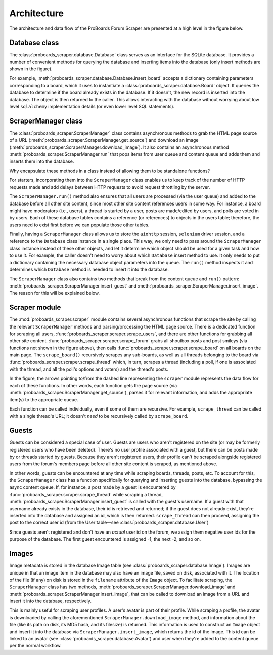 Architecture
============

The architecture and data flow of the ProBoards Forum Scraper are presented
at a high level in the figure below.

.. image:: img/pb_scraper_diagram.png
   :class: with-border


Database class
--------------

The :class:`proboards_scraper.database.Database` class serves as an interface
for the SQLite database. It provides a number of convenient methods for
querying the database and inserting items into the database (only insert
methods are shown in the figure).

For example, :meth:`proboards_scraper.database.Database.insert_board` accepts
a dictionary containing parameters corresponding to a board, which it uses to
instantiate a :class:`proboards_scraper.database.Board` object. It queries the
database to determine if the board already exists in the database. If it
doesn't, the new record is inserted into the database. The object is then
returned to the caller. This allows interacting with the database without
worrying about low level ``sqlalchemy`` implementation details (or even lower
level SQL statements).


ScraperManager class
--------------------

The :class:`proboards_scraper.ScraperManager` class contains asynchronous
methods to grab the HTML page source of a URL
(:meth:`proboards_scraper.ScraperManager.get_source`) and download an image
(:meth:`proboards_scraper.ScraperManager.download_image`). It also contains
an asynchronous method :meth:`proboards_scraper.ScraperManager.run` that pops
items from user queue and content queue and adds them and inserts them into the
database.

Why encapsulate these methods in a class instead of allowing them to be
standalone functions?

For starters, incorporating them into the ``ScraperManager`` class enables us
to keep track of the number of HTTP requests made and add delays between HTTP
requests to avoid request throttling by the server.

The ``ScraperManager.run()`` method also ensures that all users are processed
(via the user queue) and added to the database before all other site content,
since most other site content references users in some way. For instance, a
board might have moderators (i.e., users), a thread is started by a user,
posts are made/edited by users, and polls are voted in by users. Each of these
database tables contains a reference (or references) to objects in the users
table; therefore, the users need to exist first before we can populate those
other tables.

Finally, having a ``ScraperManager`` class allows us to store the ``aiohttp``
session, ``selenium`` driver session, and a reference to the ``Database``
class instance in a single place. This way, we only need to pass around the
``ScraperManager`` class instance instead of these other objects, and let it
determine which object should be used for a given task and how to use it.
For example, the caller doesn't need to worry about which ``Database`` insert
method to use. It only needs to put a dictionary containing the necessary
database object parameters into the queue. The ``run()`` method inspects it
and determines which ``Database`` method is needed to insert it into the
database.

The ``ScraperManager`` class also contains two methods that break from the
content queue and ``run()`` pattern:
:meth:`proboards_scraper.ScraperManager.insert_guest`
and :meth:`proboards_scraper.ScraperManager.insert_image`. The reason for
this will be explained below.


Scraper module
--------------

The :mod:`proboards_scraper.scraper` module contains several asynchronous
functions that scrape the site by calling the relevant ``ScraperManager``
methods and parsing/processing the HTML page source. There is a dedicated
function for scraping all users,
:func:`proboards_scraper.scraper.scrape_users`, and there are other
functions for grabbing all other site content.
:func:`proboards_scraper.scraper.scrape_forum` grabs all shoutbox posts and
post smileys (via functions not shown in the figure above), then calls
:func:`proboards_scraper.scraper.scrape_board` on all boards on the main
page. The ``scrape_board()`` recursively scrapes any sub-boards, as well as
all threads belonging to the board via
:func:`proboards_scraper.scraper.scrape_thread` which, in turn, scrapes a
thread (including a poll, if one is associated with the thread, and all the
poll's options and voters) and the thread's posts.

In the figure, the arrows pointing to/from the dashed line representing the
``scraper`` module represents the data flow for each of these functions. In
other words, each function gets the page source (via
:meth:`proboards_scraper.ScraperManager.get_source`), parses it for relevant
information, and adds the appropriate item(s) to the appropriate queue.

Each function can be called individually, even if some of them are recursive.
For example, ``scrape_thread`` can be called with a single thread's URL; it
doesn't *need* to be recursively called by ``scrape_board``.


Guests
------

Guests can be considered a special case of user. Guests are users
who aren't registered on the site (or may be formerly registered users who
have been deleted). There's no user profile associated with a guest, but there
can be posts made by or threads started by guests. Because they aren't
registered users, their profile can't be scraped alongside registered users
from the forum's members page before all other site content is scraped, as
mentioned above.

In other words, guests can be encountered at any time while scraping boards,
threads, posts, etc. To account for this, the ``ScraperManager`` class has a
function specifically for querying and inserting guests into the database,
bypassing the async content queue. If, for instance, a post made by a guest
is encountered by :func:`proboards_scraper.scraper.scrape_thread` while
scraping a thread, :meth:`proboards_scraper.ScraperManager.insert_guest`
is called with the guest's username. If a guest with that username already
exists in the database, their id is retrieved and returned; if the guest does
not already exist, they're inserted into the database and assigned an id, which
is then returned. ``scrape_thread`` can then proceed, assigning the post to the
correct user id (from the User table—see
:class:`proboards_scraper.database.User`)

Since guests aren't registered and don't have an *actual* user id on the forum,
we assign them negative user ids for the purpose of the database. The first
guest encountered is assigned -1, the next -2, and so on.


Images
------

Image metadata is stored in the database Image table (see
:class:`proboards_scraper.database.Image`). Images are unique in that an
image item in the database may also have an image file, saved on disk,
associated with it. The location of the file (if any) on disk is stored in the
``filename`` attribute of the ``Image`` object. To facilitate scraping, the
``ScraperManager`` class has two methods,
:meth:`proboards_scraper.ScraperManager.download_image` and
:meth:`proboards_scraper.ScraperManager.insert_image`, that can be called
to download an image from a URL and insert it into the database, respectively.

This is mainly useful for scraping user profiles. A user's avatar is part of
their profile. While scraping a profile, the avatar is downloaded by calling
the aforementioned ``ScraperManager.download_image`` method, and information
about the file (like its path on disk, its MD5 hash, and its filesize) is
returned. This information is used to construct an ``Image`` object and
insert it into the database via ``ScraperManager.insert_image``, which returns
the id of the image. This id can be linked to an avatar
(see :class:`proboards_scraper.database.Avatar`) and user when they're added
to the content queue per the normal workflow.
